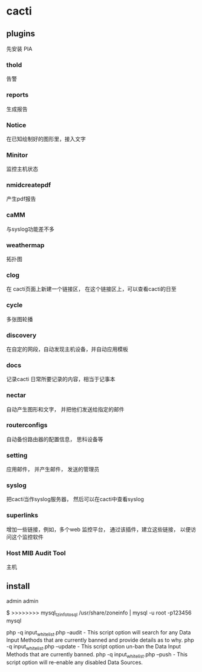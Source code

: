 * cacti

** plugins

   先安装 PIA
   
   
*** thold   
	告警

*** reports	

	生成报告
	
*** Notice

	在已知绘制好的图形里，接入文字

*** Minitor

	监控主机状态

*** nmidcreatepdf

	产生pdf报告

*** caMM
	与syslog功能差不多
	
*** weathermap
	拓扑图

*** clog
	在 cacti页面上新建一个链接区， 在这个链接区上，可以查看cacti的日至

*** cycle
	多张图轮播

*** discovery
	在自定的网段，自动发现主机设备，并自动应用模板

*** docs
	记录cacti 日常所要记录的内容，相当于记事本

*** nectar
	自动产生图形和文字， 并把他们发送给指定的邮件

*** routerconfigs
	自动备份路由器的配置信息， 思科设备等

*** setting
	应用邮件， 并产生邮件， 发送的管理员

*** syslog
	把cacti当作syslog服务器， 然后可以在cacti中查看syslog

*** superlinks
	增加一些链接，例如，多个web 监控平台， 通过该插件，建立这些链接， 以便访问这个监控软件
	
	
*** Host MIB Audit Tool
	主机

** install
   admin admin
   
    $ >>>>>>>> mysql_tzinfo_to_sql /usr/share/zoneinfo | mysql -u root -p123456 mysql

	
    php -q input_whitelist.php --audit - This script option will search for any Data Input Methods that are currently banned and provide details as to why.
    php -q input_whitelist.php --update - This script option un-ban the Data Input Methods that are currently banned.
    php -q input_whitelist.php --push - This script option will re-enable any disabled Data Sources.
